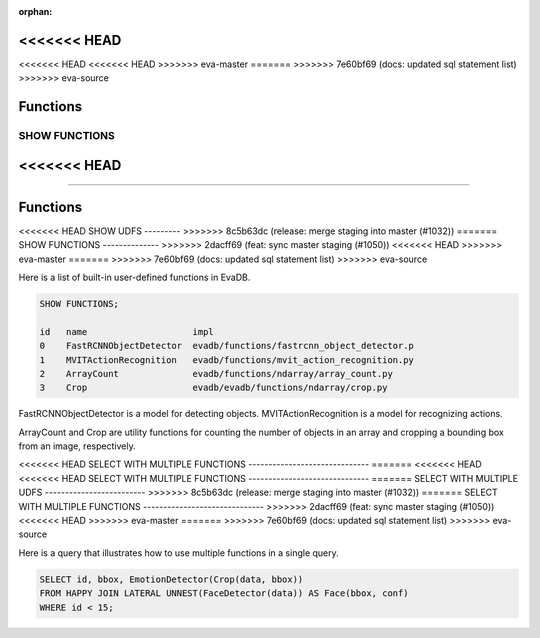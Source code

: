 :orphan:
<<<<<<< HEAD
=======
<<<<<<< HEAD
<<<<<<< HEAD
>>>>>>> eva-master
=======
>>>>>>> 7e60bf69 (docs: updated sql statement list)
>>>>>>> eva-source

Functions
=========

SHOW FUNCTIONS
--------------
<<<<<<< HEAD
=======
=======

Functions
=========

<<<<<<< HEAD
SHOW UDFS
---------
>>>>>>> 8c5b63dc (release: merge staging into master (#1032))
=======
SHOW FUNCTIONS
--------------
>>>>>>> 2dacff69 (feat: sync master staging (#1050))
<<<<<<< HEAD
>>>>>>> eva-master
=======
>>>>>>> 7e60bf69 (docs: updated sql statement list)
>>>>>>> eva-source

Here is a list of built-in user-defined functions in EvaDB.

.. code:: mysql

    SHOW FUNCTIONS;

    id   name                    impl
    0    FastRCNNObjectDetector  evadb/functions/fastrcnn_object_detector.p
    1    MVITActionRecognition   evadb/functions/mvit_action_recognition.py
    2    ArrayCount              evadb/functions/ndarray/array_count.py
    3    Crop                    evadb/evadb/functions/ndarray/crop.py


FastRCNNObjectDetector is a model for detecting objects. MVITActionRecognition is a model for recognizing actions. 

ArrayCount and Crop are utility functions for counting the number of objects in an array and cropping a bounding box from an image, respectively.

<<<<<<< HEAD
SELECT WITH MULTIPLE FUNCTIONS
------------------------------
=======
<<<<<<< HEAD
<<<<<<< HEAD
SELECT WITH MULTIPLE FUNCTIONS
------------------------------
=======
SELECT WITH MULTIPLE UDFS
-------------------------
>>>>>>> 8c5b63dc (release: merge staging into master (#1032))
=======
SELECT WITH MULTIPLE FUNCTIONS
------------------------------
>>>>>>> 2dacff69 (feat: sync master staging (#1050))
<<<<<<< HEAD
>>>>>>> eva-master
=======
>>>>>>> 7e60bf69 (docs: updated sql statement list)
>>>>>>> eva-source

Here is a query that illustrates how to use multiple functions in a single query.

.. code:: sql

   SELECT id, bbox, EmotionDetector(Crop(data, bbox)) 
   FROM HAPPY JOIN LATERAL UNNEST(FaceDetector(data)) AS Face(bbox, conf)  
   WHERE id < 15;
